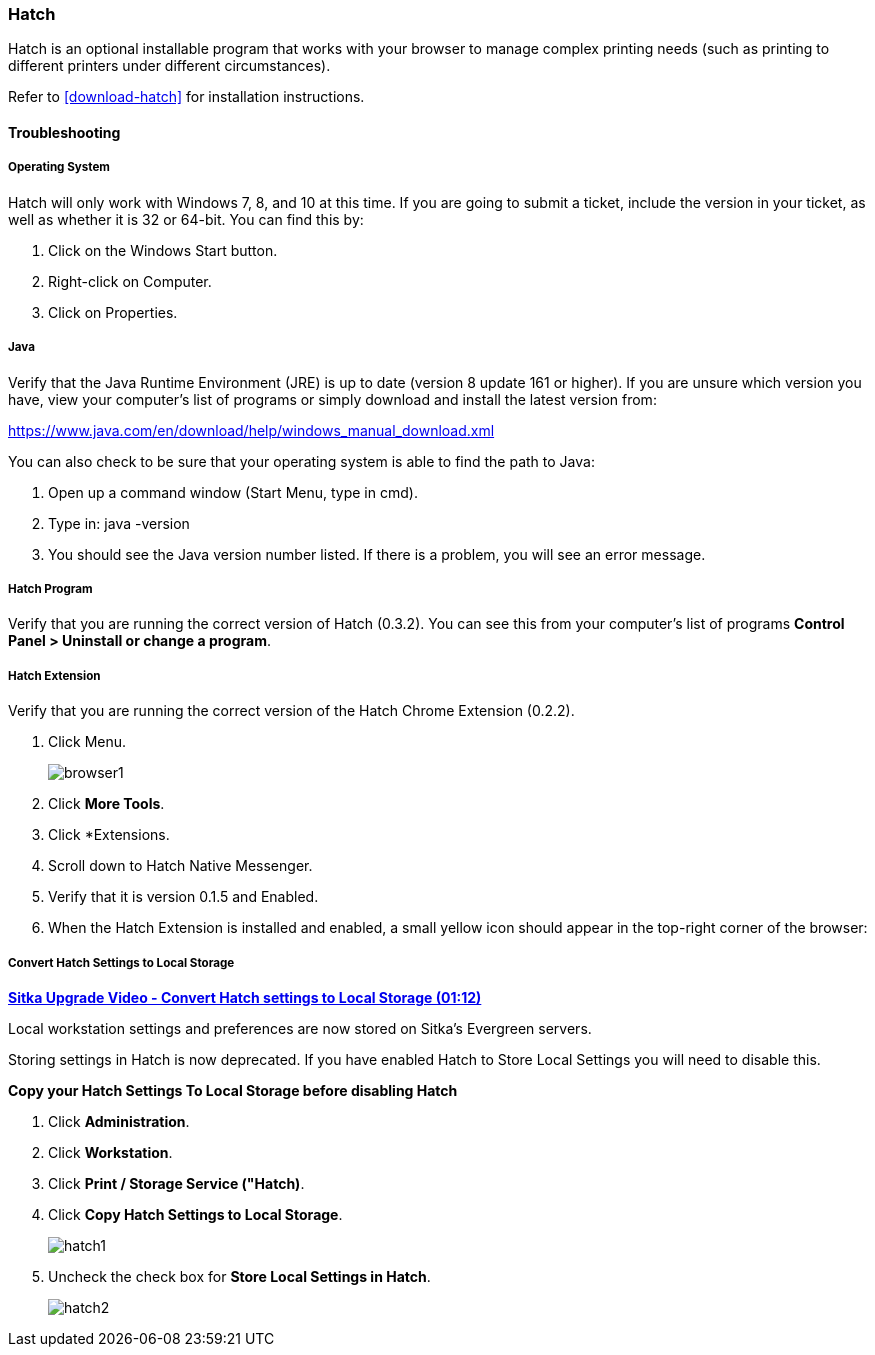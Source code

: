 Hatch
~~~~~

Hatch is an optional installable program that works with your browser to manage complex printing needs (such as printing to different printers under different circumstances).

Refer to xref:download-hatch[] for installation instructions.

[[hatch-troubleshooting]]
Troubleshooting
^^^^^^^^^^^^^^^

Operating System
++++++++++++++++

Hatch will only work with Windows 7, 8, and 10 at this time. If you are going to submit a ticket, include the version in your ticket, as well as whether it is 32 or 64-bit. You can find this by:

. Click on the Windows Start button.
. Right-click on Computer.
. Click on Properties.

Java
++++

Verify that the Java Runtime Environment (JRE) is up to date (version 8 update 161 or higher). If you are unsure which version you have, view your computer's list of programs or simply download and install the latest version from:

https://www.java.com/en/download/help/windows_manual_download.xml

You can also check to be sure that your operating system is able to find the path to Java:

. Open up a command window (Start Menu, type in cmd).
. Type in: java -version
. You should see the Java version number listed. If there is a problem, you will see an error message.

Hatch Program
+++++++++++++

Verify that you are running the correct version of Hatch (0.3.2). You can see this from your computer's list of programs *Control Panel > Uninstall or change a program*.

Hatch Extension
+++++++++++++++

Verify that you are running the correct version of the Hatch Chrome Extension (0.2.2).

. Click Menu.
+
image::images/intro/browser1.png[]
+
. Click *More Tools*.
. Click *Extensions.
. Scroll down to Hatch Native Messenger.
. Verify that it is version 0.1.5 and Enabled.
. When the Hatch Extension is installed and enabled, a small yellow icon should appear in the top-right corner of the browser:

Convert Hatch Settings to Local Storage
+++++++++++++++++++++++++++++++++++++++

anchor:convert-hatch[Convert Hatch settings to Local Storage]

link:https://youtu.be/VPMAKpM6X0M[*Sitka Upgrade Video - Convert Hatch settings to Local Storage (01:12)*]

Local workstation settings and preferences are now stored on Sitka’s Evergreen servers.

Storing settings in Hatch is now deprecated. If you have enabled Hatch to Store Local Settings you will need to disable this.

*Copy your Hatch Settings To Local Storage before disabling Hatch*

. Click *Administration*.
. Click *Workstation*.
. Click *Print / Storage Service ("Hatch)*.
. Click *Copy Hatch Settings to Local Storage*.
+
image::images/admin/hatch1.png[]
+
. Uncheck the check box for *Store Local Settings in Hatch*.
+
image::images/admin/hatch2.png[]
